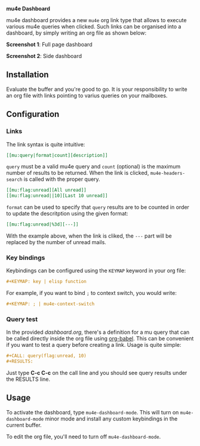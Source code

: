 
*mu4e Dashboard*

mu4e dashboard provides a new =mu4e= org link type that allows to execute
various mu4e queries when clicked. Such links can be organised into a
dashboard, by simply writing an org file as shown below:

*Screenshot 1*: Full page dashboard

[[./dashboard.png]]

*Screenshot 2*: Side dashboard

[[./dashboard-2.png]]

** Installation

Evaluate the buffer and you're good to go. It is your responsibility to
write an org file with links pointing to varius queries on your mailboxes.

** Configuration

*** Links

The link syntax is quite intuitive:

#+begin_src org
[[mu:query|format|count][description]]
#+end_src

=query= must be a valid mu4e query and =count= (optional) is the maximum
number of results to be returned. When the link is clicked,
=mu4e-headers-search= is called with the proper query.

#+begin_src org
[[mu:flag:unread][All unread]]
[[mu:flag:unread||10][Last 10 unread]]
#+end_src

=format= can be used to specify that =query= results are to be counted in
order to update the descritption using the given format:

#+begin_src org
[[mu:flag:unread|%3d][---]]
#+end_src

With the example above, when the link is cliked, the =---= part will be
replaced by the number of unread mails.

*** Key bindings

Keybindings can be configured using the =KEYMAP= keyword in your org file:

#+begin_src org
#+KEYMAP: key | elisp function
#+end_src

For example, if you want to bind =;= to context switch, you would write:

#+begin_src org
#+KEYMAP: ; | mu4e-context-switch
#+end_src

*** Query test

In the provided [[dashboard.org]], there's a definition for a mu query that can be
called directly inside the org file using [[https://orgmode.org/worg/org-contrib/babel/][org-babel]]. This can be convenient if
you want to test a query before creating a link. Usage is quite simple:

#+begin_src org
#+CALL: query(flag:unread, 10)
#+RESULTS:
#+end_src

Just type *C-c C-c* on the call line and you should see query results under the
RESULTS line.

** Usage

To activate the dashboard, type =mu4e-dashboard-mode=. This will turn on
=mu4e-dashboard-mode= minor mode and install any custom keybindings in
the current buffer.

To edit the org file, you'll need to turn off =mu4e-dashboard-mode=.


